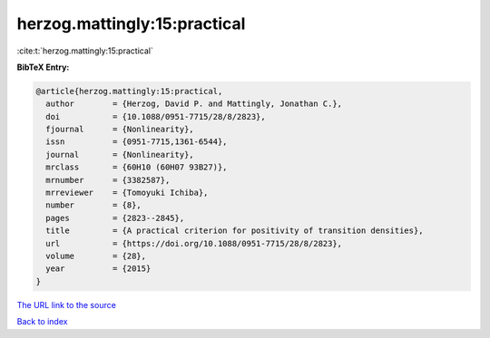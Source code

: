 herzog.mattingly:15:practical
=============================

:cite:t:`herzog.mattingly:15:practical`

**BibTeX Entry:**

.. code-block:: bibtex

   @article{herzog.mattingly:15:practical,
     author        = {Herzog, David P. and Mattingly, Jonathan C.},
     doi           = {10.1088/0951-7715/28/8/2823},
     fjournal      = {Nonlinearity},
     issn          = {0951-7715,1361-6544},
     journal       = {Nonlinearity},
     mrclass       = {60H10 (60H07 93B27)},
     mrnumber      = {3382587},
     mrreviewer    = {Tomoyuki Ichiba},
     number        = {8},
     pages         = {2823--2845},
     title         = {A practical criterion for positivity of transition densities},
     url           = {https://doi.org/10.1088/0951-7715/28/8/2823},
     volume        = {28},
     year          = {2015}
   }

`The URL link to the source <https://doi.org/10.1088/0951-7715/28/8/2823>`__


`Back to index <../By-Cite-Keys.html>`__
